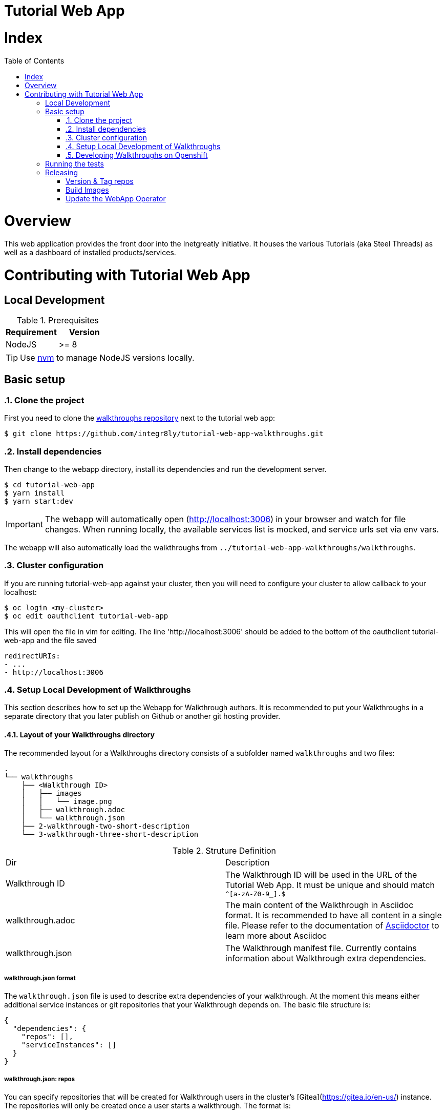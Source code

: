 ifdef::env-github[]
:tip-caption: :bulb:
:note-caption: :information_source:
:important-caption: :heavy_exclamation_mark:
:caution-caption: :fire:
:warning-caption: :warning:
endif::[]

:toc:
:toc-placement!:

= Tutorial Web App

= Index

:toc:
toc::[]

= Overview

This web application provides the front door into the Inetgreatly initiative. It houses the various Tutorials (aka Steel Threads) as well as a dashboard of installed products/services.

= Contributing with Tutorial Web App

== Local Development

.Prerequisites
|===
|Requirement |Version

|NodeJS
|>= 8
|===

TIP: Use https://github.com/creationix/nvm/blob/master/README.md[nvm] to manage NodeJS versions locally.

== Basic setup

:numbered:
=== Clone the project

First you need to clone the https://github.com/integr8ly/tutorial-web-app-walkthroughs[walkthroughs repository] next to the tutorial web app:

[source,shell]
----
$ git clone https://github.com/integr8ly/tutorial-web-app-walkthroughs.git
----

=== Install dependencies
Then change to the webapp directory, install its dependencies and run the development server.  
[source,shell]
----
$ cd tutorial-web-app
$ yarn install
$ yarn start:dev
----

IMPORTANT: The webapp will automatically open (http://localhost:3006) in your browser and watch for file changes.
When running locally, the available services list is mocked, and service urls set via env vars.

The webapp will also automatically load the walkthroughs from `../tutorial-web-app-walkthroughs/walkthroughs`.

=== Cluster configuration
If you are running tutorial-web-app against your cluster, then you will need to configure your cluster to allow callback to your localhost:



[source,shell]
----
$ oc login <my-cluster>
$ oc edit oauthclient tutorial-web-app
----
This will open the file in vim for editing. The line 'http://localhost:3006' should be added to the bottom of the oauthclient tutorial-web-app and the file saved
----
redirectURIs:
- ...
- http://localhost:3006

----


=== Setup Local Development of Walkthroughs

This section describes how to set up the Webapp for Walkthrough authors. It is recommended to put your Walkthroughs in a separate directory that you
later publish on Github or another git hosting provider.

==== Layout of your Walkthroughs directory

The recommended layout for a Walkthroughs directory consists of a subfolder named `walkthroughs` and two files:

----
.
└── walkthroughs
    ├── <Walkthrough ID>
    │   ├── images
    │   │   └── image.png
    │   ├── walkthrough.adoc
    │   └── walkthrough.json
    ├── 2-walkthrough-two-short-description
    └── 3-walkthrough-three-short-description
----


.Struture Definition
|===
|Dir |Description
|Walkthrough ID
|The Walkthrough ID will be used in the URL of the Tutorial Web App. It must be unique and should match `^[a-zA-Z0-9_].$`
|walkthrough.adoc
|The main content of the Walkthrough in Asciidoc format. It is recommended to have all content in a single file. Please refer to the documentation of https://asciidoctor.org/docs/what-is-asciidoc/[Asciidoctor] to learn more about Asciidoc
|walkthrough.json
|The Walkthrough manifest file. Currently contains information about Walkthrough extra dependencies.
|===


===== walkthrough.json format

The `walkthrough.json` file is used to describe extra dependencies of your walkthrough. At the moment this means either additional service instances or git repositories that your Walkthrough depends on. The basic file structure is:

[source,json]
----
{
  "dependencies": {
    "repos": [],
    "serviceInstances": []
  }
}
----

===== walkthrough.json: repos

You can specify repositories that will be created for Walkthrough users in the cluster's [Gitea](https://gitea.io/en-us/) instance. The repositories will only be created once a user starts a walkthrough. The format is:

[source,json]
----
{
  "repoName": "<Repo Name in Gitea>",
  "cloneUrl": "<Optional: clone from external repo>"
}
----

===== walkthrough.json: serviceInstances

You can also specify additional service dependencies that will allow the users of your Walkthrough to use those services. Please note that the Services have to be present on the cluster already. Adding a service dependency creates
a service instance that links that service to the user's Walkthrough project.

Services can expose routes and they will be made available to the Walkthrough as an attribute in the form of `route-<route name>-host`. The value of this attribute will be `<protocol>://<route>`.

[source,json]
----
{
  "metadata": {
    "name": "<Service Name>",
    "labels": { "<Example Label Name>": "<Example Label Value>" }
  },
  "spec": {
    "clusterServiceClassExternalName": "<External Name of the ClusterServiceClass>",
    "clusterServicePlanExternalName": "default"
  }
}
----

==== Importing your external Walkthroughs into the Webapp

Once you have the file structure in place you can import your Walkthrough into the Webapp for testing purposes. Inside the webapp root directory run:

[source,shell]
----
WALKTHROUGH_LOCATIONS=<path/to/your/walkthrough/folder> yarn start:dev
----

This will start the Webapp in development mode and import your Walkthroughs. You can also locally test against a remote Openshift instance:

[source,shell]
----
OPENSHIFT_HOST=<openshift master url> WALKTHROUGH_LOCATIONS=<path/to/your/walkthrough/folder> yarn start:dev
----

After you've made changes to your walkthrough you can restart the webapp server by typing `rs` into the terminal where the Webapp process is running and hitting return. Refresh your browser and your changes should be reflected.


[TIP]
====
You can also specify a git reference in the form of a URL in `WALKTHROUGH_LOCATIONS`. By default the repository will be cloned inside the temporary directory `/tmp` but you can override this using `TMP_DIR`. Every time the webapp starts it will create a fresh clone of the walkthrough repositories.

By default the master branch of the repository gets cloned. But you can specify a branch or tag by appending `#<branch or tag name>` to the URL, for example:

----
WALKTHROUGH_LOCATIONS="https://github.com/user/repo#branch-or-tag"
----

If your walkthroughs are not inside the typical `walkthroughs/` folder in your repository you can specify the directory via querystring params like so:

----
WALKTHROUGH_LOCATIONS="https://github.com/user/repo#branch-or-tag?walkthroughsFolder=/custom/location"
----
====

=== Developing Walkthroughs on Openshift

If you're a walkthrough developer and you are working against an the Webapp on an Openshift instance, you can point that instance to your custom Walkthroughs repository.

Open the `webapp` project on the cluster and within that project, open the `tutorial-web-app` deployment. Click `Edit` and switch to the `Environment` tab.

You should see an env var named `WALKTHROUGH_LOCATIONS`. Add your repository (the separator is `,`), for example:

----
https://github.com/integr8ly/tutorial-web-app-walkthroughs.git,https://github.com/integr8ly/example-customisations.git
----

You can refer to specific branches, for example, `#my-feature`.

A git reference can be deployed to a remote OpenShift cluster.

[source,shell]
----
$ cd deployment
$ ./create_webapp.sh openshift.example.com:8443 webapp-001 development
----

NOTE: The cluster must be setup for cors manually. This requires adding the webapp route to the `corsAllowedOrigins` block in master-config.yml.

To rebuild & redeploy:

[source,shell]
----
$ oc start-build -n webapp-001 tutorial-web-app
----

NOTE: When changes are made to your repository you can send a `POST` request to the `/sync-walkthroughs` endpoint. This will re-clone the repositories, the new walkthroughs will then be visible in the web app.

Following some local setup options.

==== Deployment to OpenShift (Remote Non-Development Setup)

A git reference can be deployed to a remote OpenShift cluster.

[source,shell]
----
$ cd deployment
$ ./create_webapp.sh openshift.example.com:8443 webapp-001 development
----

NOTE: The cluster must be setup for CORS manually. This requires adding the webapp route to the `corsAllowedOrigins` block in master-config.yml.

To rebuild & redeploy:

[source,shell]
----
$ oc start-build -n webapp-001 tutorial-web-app
----

==== Deployment to OpenShift (Non-Development Setup)

[source,shell]
----
$ oc new-project tutorial-web-app
$ find . | grep openshiftio | grep application | xargs -n 1 oc apply -f
$ oc new-app --template react-demo-app -p SOURCE_REPOSITORY_URL=https://github.com/priley86/integr8ly-prototype -p SOURCE_REPOSITORY_REF=development
----
:numbered!:

== Running the tests

Tests are implemented using Jest, Enzyme, and Stylelint. Run them with:

[source,shell]
----
$ yarn test
----

== Releasing

=== Version & Tag repos

==== WebApp

[source,shell]
----
cd /tmp/
git clone git@github.com:integr8ly/tutorial-web-app
cd tutorial-web-app/

npm version x.y.z
git push origin master
git push --tags
----

==== Walkthroughs

[source,shell]
----
cd /tmp
git clone git@github.com:integr8ly/tutorial-web-app-walkthroughs
cd tutorial-web-app-walkthroughs/

npm version x.y.z
git push origin master
git push --tags
----

=== Build Images

When the changes are pushed this will trigger a new release build. If the build is successful, a new image will be pushed to https://quay.io/repository/integreatly/tutorial-web-app.
The new image will be tagged as `latest` and the version number `x.y.z`.

=== Update the WebApp Operator

Update the version of the webapp image (DeploymentConfig) and walkthroughs tag (WALKTHROUGH_LOCATIONS param) in https://github.com/integr8ly/tutorial-web-app-operator/blob/master/deploy/template/tutorial-web-app.yml & create PR back to master.
Once merged to master, these changes will be picked up in the next Integreatly (installation repo) release.

